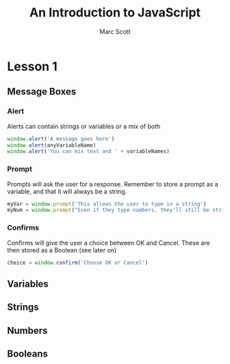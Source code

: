 #+REVEAL_ROOT: file:reveal.js
#+REVEAL_THEME: Year7
#+OPTIONS: num:nil

#+AUTHOR: Marc Scott
#+EMAIL:
#+TITLE: An Introduction to JavaScript

* Lesson 1
** Message Boxes
*** Alert
Alerts can contain strings or variables or a mix of both
#+BEGIN_SRC javascript
window.alert('A message goes here')
window.alert(anyVariableName)
window.alert('You can mix text and ' + variableNames)
#+END_SRC
*** Prompt
Prompts will ask the user for a response. Remember to store a prompt as a variable, and that it will always be a string.
#+BEGIN_SRC javascript
myVar = window.prompt('This allows the user to type in a string')
myNum = window.prompt("Even if they type numbers, they'll still be strings")
#+END_SRC
*** Confirms
Confirms will give the user a choice between OK and Cancel. These are then stored as a Boolean (see later on)
#+BEGIN_SRC javascript
choice = window.confirm('Choose OK or Cancel')
#+END_SRC
** Variables
** Strings
** Numbers
** Booleans

